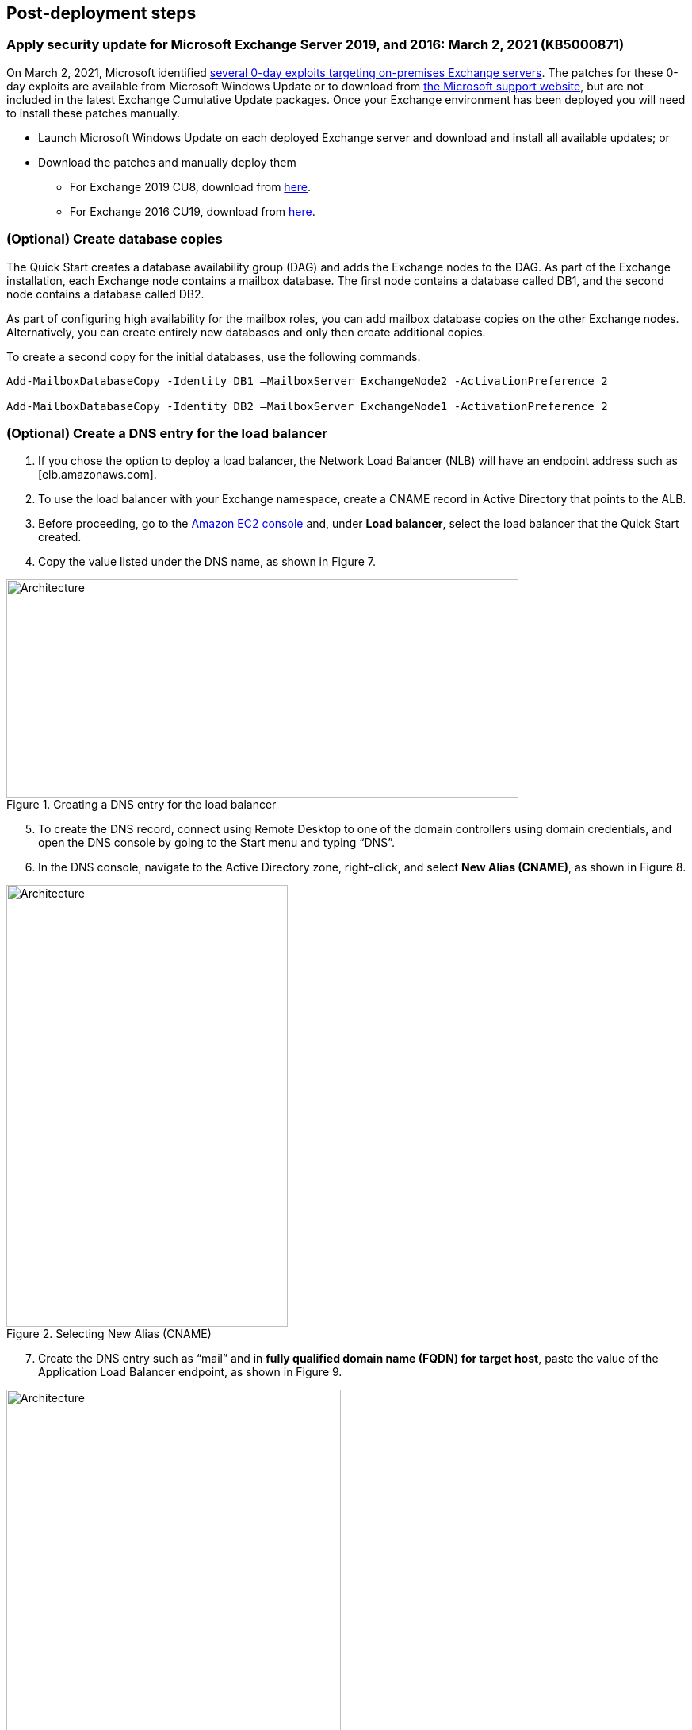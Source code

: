 // Add steps as necessary for accessing the software, post-configuration, and testing. Don’t include full usage instructions for your software, but add links to your product documentation for that information.
//Should any sections not be applicable, remove them

== Post-deployment steps
// If post-deployment steps are required, add them here. If not, remove the heading

=== Apply security update for Microsoft Exchange Server 2019, and 2016: March 2, 2021 (KB5000871)

On March 2, 2021, Microsoft identified https://www.microsoft.com/security/blog/2021/03/02/hafnium-targeting-exchange-servers/[several 0-day exploits targeting on-premises Exchange servers]. The patches for these 0-day exploits are available from Microsoft Windows Update or to download from https://support.microsoft.com/en-us/topic/description-of-the-security-update-for-microsoft-exchange-server-2019-2016-and-2013-march-2-2021-kb5000871-9800a6bb-0a21-4ee7-b9da-fa85b3e1d23b[the Microsoft support website], but are not included in the latest Exchange Cumulative Update packages. Once your Exchange environment has been deployed you will need to install these patches manually.

* Launch Microsoft Windows Update on each deployed Exchange server and download and install all available updates; or
* Download the patches and manually deploy them
** For Exchange 2019 CU8, download from https://www.microsoft.com/download/details.aspx?familyid=18c75641-e53d-4979-8d5e-29a80674e41f[here].
** For Exchange 2016 CU19, download from https://www.microsoft.com/download/details.aspx?familyid=31211a48-0cef-462e-bb11-c36440f80bb3[here].

=== (Optional) Create database copies

The Quick Start creates a database availability group (DAG) and adds the Exchange nodes to the DAG. As part of the Exchange installation, each Exchange node contains a mailbox database. The first node contains a database called DB1, and the second node contains a database called DB2.

As part of configuring high availability for the mailbox roles, you can add mailbox database copies on the other Exchange nodes. Alternatively, you can create entirely new databases and only then create additional copies.

To create a second copy for the initial databases, use the following commands:

----
Add-MailboxDatabaseCopy -Identity DB1 –MailboxServer ExchangeNode2 -ActivationPreference 2

Add-MailboxDatabaseCopy -Identity DB2 –MailboxServer ExchangeNode1 -ActivationPreference 2
----

=== (Optional) Create a DNS entry for the load balancer

1.  If you chose the option to deploy a load balancer, the Network Load Balancer (NLB) will have an endpoint address such as [elb.amazonaws.com].
2.  To use the load balancer with your Exchange namespace, create a CNAME record in Active Directory that points to the ALB.
3.  Before proceeding, go to the https://console.aws.amazon.com/ec2/v2/home[Amazon EC2 console] and, under *Load balancer*, select the load balancer that the Quick Start created.
4.  Copy the value listed under the DNS name, as shown in Figure 7.

[#architecture7]
.Creating a DNS entry for the load balancer
image::../images/image7.png[Architecture,width=646,height=275]

[start=5]
5.  To create the DNS record, connect using Remote Desktop to one of the domain controllers using domain credentials, and open the DNS console by going to the Start menu and typing “DNS”.
6.  In the DNS console, navigate to the Active Directory zone, right-click, and select *New Alias (CNAME)*, as shown in Figure 8.

[#architecture8]
.Selecting New Alias (CNAME)
image::../images/image8.png[Architecture,width=355,height=557]

[start=7]
7.  Create the DNS entry such as “mail” and in *fully qualified domain name (FQDN) for target host*, paste the value of the Application Load Balancer endpoint, as shown in Figure 9.

[#architecture9]
.Creating the DNS entry (“mail”)
image::../images/image9.png[Architecture,width=422,height=480]

[start=8]
9.  Verify that the DNS entry is resolved successfully by performing an nslookup. Go to Start and type “cmd”. In the command line window, type the following:

Nslookup *mail*._example.com_

_______________________________________________________________________________________________________________
Where mail is the name of the CNAME record you created, and “example.com” is your Active Directory domain name.
_______________________________________________________________________________________________________________

[start=10]
10.  Ensure that the record resolves to the load balancer DNS record, such as shown in Figure 10.

[#architecture10]
.Verifying the DNS record
image::../images/image10.png[Architecture,width=647,height=278]

== Best practices for using {partner-product-short-name} on AWS
// Provide post-deployment best practices for using the technology on AWS, including considerations such as migrating data, backups, ensuring high performance, high availability, etc. Link to software documentation for detailed information.

The architecture built by this Quick Start supports AWS best practices for high availability and security.

[[high-availability-and-disaster-recovery]]
=== High availability and disaster recovery

Amazon EC2 provides the ability to place instances in multiple locations composed of AWS Regions and Availability Zones. Regions are dispersed and located in separate geographic areas. Availability Zones are distinct locations within a Region that are engineered to be isolated from failures in other Availability Zones and that provide inexpensive, low-latency network connectivity to other Availability Zones in the same Region.

By launching your instances in separate Regions, you can design your application to be closer to specific customers or to meet legal or other requirements. By launching your instances in separate Availability Zones, you can protect your applications from the failure of a single location. Exchange provides infrastructure features that complement the high availability and disaster recovery scenarios supported in the AWS Cloud.

[[automatic-failover]]
=== Automatic failover

Deploying the Quick Start with the *default parameters* configures a two-node database availability group (DAG) with a file share witness. The DAG uses Windows Server Failover Clustering for automatic failover.

The Quick Start implementation supports the following scenarios:

* Protection from the failure of a single instance
* Automatic failover between the cluster nodes
* Automatic failover between Availability Zones

However, the Quick Start default implementation doesn’t provide automatic failover in every case. For example, the loss of Availability Zone 1, which contains the primary node and file share witness, would prevent automatic failover to Availability Zone 2. This is because the cluster would fail as it loses quorum. In this scenario, you could follow manual disaster recovery steps that include restarting the cluster service and forcing quorum on the second cluster node (e.g., ExchangeNode2) to restore application availability.

The Quick Start also provides an option to deploy into three Availability Zones. This deployment option can mitigate the loss of quorum in the case of a failure of a single node. However, you can select this option only in AWS Regions that include three or more Availability Zones; for a current list, see https://aws.amazon.com/about-aws/global-infrastructure/[AWS Global Infrastructure].

We recommend that you consult the https://docs.microsoft.com/en-us/Exchange/exchange-server?view=exchserver-2019[Microsoft Exchange Server documentation] and customize some of the steps described in this guide or add ones (e.g., deploy additional cluster nodes and configure mailbox database copies) to deploy a solution that best meets your business, IT, and security requirements.

[[security-groups-and-firewalls]]
=== Security groups and firewalls

When the EC2 instances are launched, they must be associated with a security group, which acts as a stateful firewall. You have complete control over the network traffic entering or leaving the security group, and you can build granular rules that are scoped by protocol, port number, and source or destination IP address or subnet. By default, all traffic egressing a security group is permitted. Ingress traffic, on the other hand, must be configured to allow the appropriate traffic to reach your instances.

The https://d0.awsstatic.com/whitepapers/aws-microsoft-platform-security.pdf[Securing the Microsoft Platform on Amazon Web Services] whitepaper discusses the different methods for securing your AWS infrastructure. Recommendations include providing isolation between application tiers using security groups. We recommend that you tightly control ingress traffic, so that you reduce the attack surface of your EC2 instances.

Domain controllers and member servers require several security group rules to allow traffic for services such as AD DS replication, user authentication, https://docs.microsoft.com/en-us/windows-server/networking/windows-time-service/windows-time-service-top[Windows Time service], and Distributed File System (DFS), among others. The nodes running Exchange Server permit full communication between each other, as recommended by Microsoft best practices. For more information, see https://blogs.technet.microsoft.com/exchange/2013/02/18/exchange-firewalls-and-support-oh-my[Exchange, Firewalls, and Support].

Edge node servers (if configured to be deployed) allow port 25 TCP (SMTP) from the entire internet.

The Quick Start creates certain security groups and rules for you. For a detailed list of port mappings, see the https://docs.aws.amazon.com/quickstart/latest/active-directory-ds/security.html[Security section] of the Active Directory Domain Services Quick Start deployment guide, and the link:#security[Security section] of this guide.

== Security
// Provide post-deployment best practices for using the technology on AWS, including considerations such as migrating data, backups, ensuring high performance, high availability, etc. Link to software documentation for detailed information.

AWS provides a set of building blocks (for example, Amazon EC2 and Amazon VPC) that you can use to provision infrastructure for your applications. In this model, some security capabilities, such as physical security, are the responsibility of AWS and are highlighted in the https://d0.awsstatic.com/whitepapers/aws-security-best-practices.pdf[AWS security whitepaper]. Other areas, such as controlling access to applications, fall on the application developer and the tools provided in the Microsoft platform.

This Quick Start configures the following security groups for Exchange Server:

[cols=",,,",options="header",]
|=======================================================================
|Security group |Associated with |Inbound source |Ports
|DomainMemberSGID |Exchange nodes, FileServer, RD Gateway, Domain controllers |VPC CIDR |Standard AD ports
|EXCHClientSecurityGroup |Exchange nodes, FileServer |VPC CIDR |25, 80, 443, 143, 993, 110, 995, 587
|ExchangeSecurityGroup |Exchange nodes |ExchangeSecurityGroup |All ports
|EXCHEdgeSecurityGroup |EXCHEdgeSecurityGroup |Private subnets CIDR, 0.0.0.0/0 |50636, 25
|LoadBalancerSecurityGroup |Load balancer |0.0.0.0/0 |0.0.0.0/0
|=======================================================================
